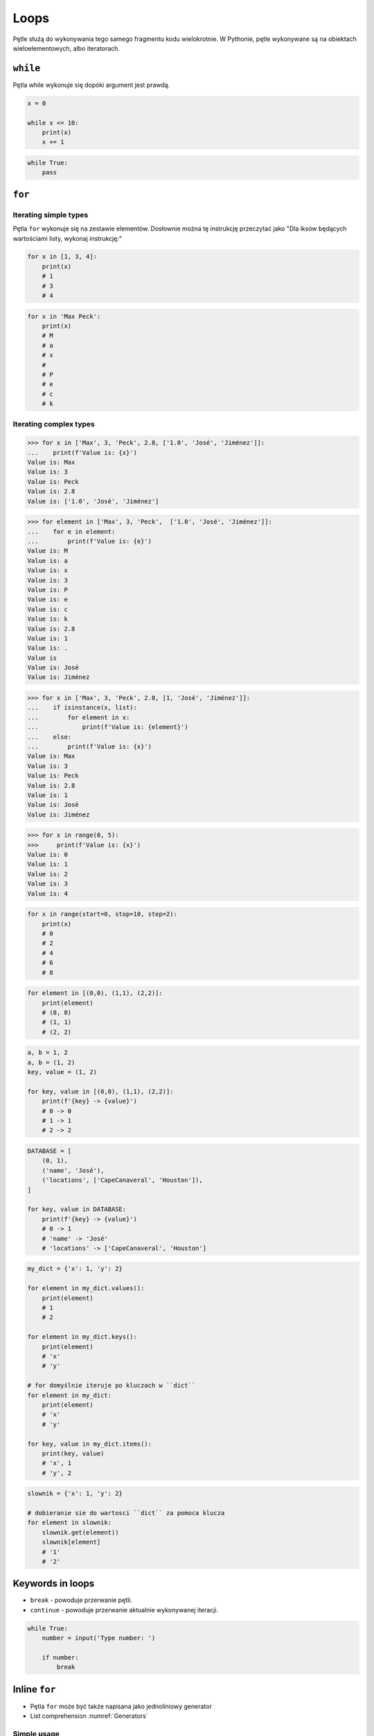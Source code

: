 *****
Loops
*****

Pętle służą do wykonywania tego samego fragmentu kodu wielokrotnie.
W Pythonie, pętle wykonywane są na obiektach wieloelementowych, albo iteratorach.


``while``
=========
Pętla while wykonuje się dopóki argument jest prawdą.

.. code-block:: python

    x = 0

    while x <= 10:
        print(x)
        x += 1

.. code-block:: python

    while True:
        pass


``for``
=======

Iterating simple types
----------------------
Pętla ``for`` wykonuje się na zestawie elementów. Dosłownie można tę instrukcję przeczytać jako "Dla iksów będących wartościami listy, wykonaj instrukcję:"

.. code-block:: python

    for x in [1, 3, 4]:
        print(x)
        # 1
        # 3
        # 4

.. code-block:: python

    for x in 'Max Peck':
        print(x)
        # M
        # a
        # x
        #
        # P
        # e
        # c
        # k

Iterating complex types
-----------------------
.. code-block:: python

    >>> for x in ['Max', 3, 'Peck', 2.8, ['1.0', 'José', 'Jiménez']]:
    ...    print(f'Value is: {x}')
    Value is: Max
    Value is: 3
    Value is: Peck
    Value is: 2.8
    Value is: ['1.0', 'José', 'Jiménez']

.. code-block:: python

    >>> for element in ['Max', 3, 'Peck',  ['1.0', 'José', 'Jiménez']]:
    ...    for e in element:
    ...        print(f'Value is: {e}')
    Value is: M
    Value is: a
    Value is: x
    Value is: 3
    Value is: P
    Value is: e
    Value is: c
    Value is: k
    Value is: 2.8
    Value is: 1
    Value is: .
    Value is
    Value is: José
    Value is: Jiménez

.. code-block:: python

    >>> for x in ['Max', 3, 'Peck', 2.8, [1, 'José', 'Jiménez']]:
    ...    if isinstance(x, list):
    ...        for element in x:
    ...            print(f'Value is: {element}')
    ...    else:
    ...        print(f'Value is: {x}')
    Value is: Max
    Value is: 3
    Value is: Peck
    Value is: 2.8
    Value is: 1
    Value is: José
    Value is: Jiménez

.. code-block:: python

    >>> for x in range(0, 5):
    >>>     print(f'Value is: {x}')
    Value is: 0
    Value is: 1
    Value is: 2
    Value is: 3
    Value is: 4

.. code-block:: python

    for x in range(start=0, stop=10, step=2):
        print(x)
        # 0
        # 2
        # 4
        # 6
        # 8

.. code-block:: python

    for element in [(0,0), (1,1), (2,2)]:
        print(element)
        # (0, 0)
        # (1, 1)
        # (2, 2)

.. code-block:: python

    a, b = 1, 2
    a, b = (1, 2)
    key, value = (1, 2)

    for key, value in [(0,0), (1,1), (2,2)]:
        print(f'{key} -> {value}')
        # 0 -> 0
        # 1 -> 1
        # 2 -> 2

.. code-block:: python

    DATABASE = [
        (0, 1),
        ('name', 'José'),
        ('locations', ['CapeCanaveral', 'Houston']),
    ]

    for key, value in DATABASE:
        print(f'{key} -> {value}')
        # 0 -> 1
        # 'name' -> 'José'
        # 'locations' -> ['CapeCanaveral', 'Houston']


.. code-block:: python

    my_dict = {'x': 1, 'y': 2}

    for element in my_dict.values():
        print(element)
        # 1
        # 2

    for element in my_dict.keys():
        print(element)
        # 'x'
        # 'y'

    # for domyślnie iteruje po kluczach w ``dict``
    for element in my_dict:
        print(element)
        # 'x'
        # 'y'

    for key, value in my_dict.items():
        print(key, value)
        # 'x', 1
        # 'y', 2

.. code-block:: python

    slownik = {'x': 1, 'y': 2}

    # dobieranie sie do wartosci ``dict`` za pomoca klucza
    for element in slownik:
        slownik.get(element))
        slownik[element]
        # '1'
        # '2'


Keywords in loops
=================
* ``break`` - powoduje przerwanie pętli.
* ``continue`` - powoduje przerwanie aktualnie wykonywanej iteracji.

.. code-block:: python

    while True:
        number = input('Type number: ')

        if number:
            break


Inline ``for``
==============
* Pętla ``for`` może być także napisana jako jednoliniowy generator
* List comprehension :numref:`Generators`

Simple usage
------------
.. code-block:: python

    cyfry = [x for x in range(0, 10)]
    # [0, 1, 2, 3, 4, 5, 6, 7, 8, 9]

.. code-block:: python

    cyfry = []

    for x in range(0, 10):
        cyfry.append(x)

    print(cyfry)
    # [0, 1, 2, 3, 4, 5, 6, 7, 8, 9]

Conditional loop
----------------
Do takiego iteratora można także dodać instrukcję warunkową.

.. code-block:: python

    parzyste = [x for x in range(0, 10) if x % 2 == 0]
    # [0, 2, 4, 6, 8]

.. code-block:: python

    cyfry = []

    for x in range(0, 10):
        if x % 2 == 0:
            cyfry.append(x)

    print(cyfry)
    # [0, 2, 4, 6, 8]

Applying function to element
----------------------------
Najczęściej wykorzystuje się tą konstrukcję aby zaaplikować funkcję dla każdego elementu nowej listy

.. code-block:: python

    float_list = [float(x) for x in range(0, 10)]
    even_list = [float(x) for x in range(0, 10) if x % 2 == 0]

.. code-block:: python

    def is_even(number):
        if number % 2 == 0:
            return True
        else:
            return False

    parzyste = [float(x) for x in range(0, 10) if is_even(x)]

.. code-block:: python

    def is_even(number):
        if cyfra % 2 == 0:
            return {'number': number, 'status': 'even'}
        else:
            return {'number': number, 'status': 'odd'}

    [is_even(x) for x in range(0, 5)]
    # [
    #    {'number': 0, 'status': 'even'},
    #    {'number': 1, 'status': 'odd'},
    #    {'number': 2, 'status': 'even'},
    #    {'number': 3, 'status': 'odd'},
    #    {'number': 4, 'status': 'even'},
    # ]

``for`` vs. ``inline for``
--------------------------
Przykład praktyczny z życia

.. code-block:: python

    line = 'jose:x:1000:1000:José Jiménez:/home/jose:/bin/bash'

    paths = []
    for record in line.split(':'):
        if record.startswith('/'):
            paths.append(record)
    print(paths)
    # ['/home/jose', '/bin/bash']

.. code-block:: python

    [record for record in line.split(':') if record.startswith('/')]
    # ['/home/jose', '/bin/bash']

.. code-block:: python

    # this is how you might find this in real world
    [x for x in line.split(':') if x.startswith('/')]
    # ['/home/jose', '/bin/bash']

Inline ``for`` not only for ``list``
------------------------------------
.. code-block:: python

    {pow(x) for x in range(0, 5)}
    # set {1, 2, 4, 9, 16}

    {x: pow(x) for x in range(0, 5)}
    # dict {1:1, 2:4, 3:9, 4:16}

    {pow(x): x for x in range(0, 5)}
    # dict {1:1, 4:2, 9:3, 16:4}

.. code-block:: python

    my_dict = {'x': 1, 'y': 2}

    {value: key for key, value in my_dict.items()}
    # dict {1:'x', 2:'y'}

    {v:k for k,v in my_dict.items()}
    # dict {1:'x', 2:'y'}


Assignments
===========

Report card
-----------
#. Przekonwertuj skalę ocen ``(2, 3, 3.5, 4, 4.5, 5)`` na listę ``float`` za pomocą inline ``for``
#. Użytkownik podaje oceny jako ``int`` lub ``float``
#. Program ma sprawdzać czy ocena znajduje się w skali ocen
#. Jeżeli ocena jest na liście dopuszczalnych ocen, dodaje ją do dzienniczka
#. Jeżeli wpisano cyfrę nie znjadującą się na liście dopuszczalnych ocen, wyświetl informację "Grade is not allowed" i dalej kontunuuj wpisywanie
#. Wyświetla wyliczoną dla dzienniczka ocen średnią arytmetyczną
#. Jeżeli wciśnięto sam Enter, oznacza to koniec wpisywania do dzienniczka

:Założenia:
    * Nazwa pliku: ``loops-report-card.py``
    * Szacunkowa długość kodu: około 10 linie
    * Maksymalny czas na zadanie: 15 min

:Co zadanie sprawdza?:
    * wczytywanie ciągu znaków od użytkownika
    * weryfikacja ciągu wprowadzonego od użytkownika
    * korzystanie z pętli oraz instrukcji wychodzących
    * konwersja typów i rzutowanie
    * sprawdzanie czy obiekt jest instancją klasy

:Podpowiedź:
    * Czytelny kod powinien mieć około 10 linii
    * ``len()``, ``sum()``
